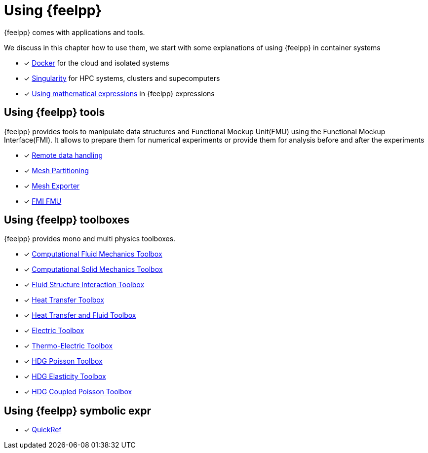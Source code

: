 = Using {feelpp}

{feelpp} comes with applications and tools.

We discuss in this chapter how to use them, we start with some explanations of using {feelpp} in container systems

* [x] xref:user:using:docker.adoc[Docker] for the cloud and isolated systems
* [x] xref:user:using:singularity.adoc[Singularity] for HPC systems, clusters and supecomputers
* [x] xref:user:using:expr.adoc[Using mathematical expressions] in {feelpp} expressions

== Using {feelpp} tools

{feelpp} provides tools to manipulate data structures and Functional Mockup Unit(FMU) using the Functional Mockup Interface(FMI).
It allows to prepare them for numerical experiments or provide them for analysis before and after the experiments

* [x] xref:user:using:tools/remotedata.adoc[Remote data handling]
* [x] xref:user:using:tools/mesh_partitioner.adoc[Mesh Partitioning]
* [x] xref:user:using:tools/mesh_exporter.adoc[Mesh Exporter]
* [x] xref:user:using:tools/fmu.adoc[FMI FMU]

== Using {feelpp} toolboxes

{feelpp} provides mono and multi physics toolboxes.

* [x] xref:user:using:toolboxes/fluid.adoc[Computational Fluid Mechanics Toolbox]
* [x] xref:user:using:toolboxes/solid.adoc[Computational Solid Mechanics Toolbox]
* [x] xref:user:using:toolboxes/fsi.adoc[Fluid Structure Interaction Toolbox]
* [x] xref:user:using:toolboxes/heat.adoc[Heat Transfer Toolbox]
* [x] xref:user:using:toolboxes/heatfluid.adoc[Heat Transfer and Fluid Toolbox]
* [x] xref:user:using:toolboxes/electric.adoc[Electric Toolbox]
* [x] xref:user:using:toolboxes/thermoelectric.adoc[Thermo-Electric Toolbox]
* [x] xref:user:using:toolboxes/hdg_poisson.adoc[HDG Poisson Toolbox]
* [x] xref:user:using:toolboxes/hdg_elasticity.adoc[HDG Elasticity Toolbox]
* [x] xref:user:using:toolboxes/hdg_coupledpoisson.adoc[HDG Coupled Poisson Toolbox]

== Using {feelpp} symbolic expr

* [x] xref:user:using:expr.adoc[QuickRef]
